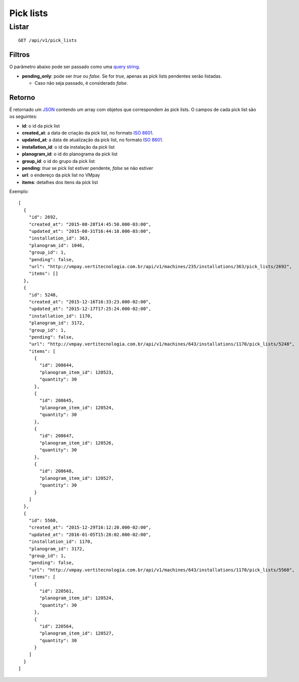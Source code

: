 ##########
Pick lists
##########

Listar
======

::

  GET /api/v1/pick_lists

Filtros
-------

O parâmetro abaixo pode ser passado como uma `query string <https://en.wikipedia.org/wiki/Query_string>`_.

* **pending_only**: pode ser *true* ou *false*. Se for *true*, apenas as pick lists pendentes serão listadas.

  * Caso não seja passado, é considerado *false*.

Retorno
-------

É retornado um `JSON <https://en.wikipedia.org/wiki/JSON>`_ contendo um array com objetos que correspondem às pick lists. O campos de cada pick list são os seguintes:

* **id**: o id da pick list
* **created_at**: a data de criação da pick list, no formato `ISO 8601 <https://en.wikipedia.org/wiki/ISO_8601>`_.
* **updated_at**: a data de atualização da pick list, no formato `ISO 8601 <https://en.wikipedia.org/wiki/ISO_8601>`_.
* **installation_id**: o id da instalação da pick list
* **planogram_id**: o id do planograma da pick list
* **group_id**: o id do grupo da pick list
* **pending**: *true* se pick list estiver pendente, *false* se não estiver
* **url**: o endereço da pick list no VMpay
* **items**: detalhes dos itens da pick list

Exemplo:

::

  [
    {
      "id": 2692,
      "created_at": "2015-08-28T14:45:50.000-03:00",
      "updated_at": "2015-08-31T16:44:18.000-03:00",
      "installation_id": 363,
      "planogram_id": 1046,
      "group_id": 1,
      "pending": false,
      "url": "http://vmpay.vertitecnologia.com.br/api/v1/machines/235/installations/363/pick_lists/2692",
      "items": []
    },
    {
      "id": 5248,
      "created_at": "2015-12-16T16:33:23.000-02:00",
      "updated_at": "2015-12-17T17:25:24.000-02:00",
      "installation_id": 1170,
      "planogram_id": 3172,
      "group_id": 1,
      "pending": false,
      "url": "http://vmpay.vertitecnologia.com.br/api/v1/machines/643/installations/1170/pick_lists/5248",
      "items": [
        {
          "id": 208644,
          "planogram_item_id": 120523,
          "quantity": 30
        },
        {
          "id": 208645,
          "planogram_item_id": 120524,
          "quantity": 30
        },
        {
          "id": 208647,
          "planogram_item_id": 120526,
          "quantity": 30
        },
        {
          "id": 208648,
          "planogram_item_id": 120527,
          "quantity": 30
        }
      ]
    },
    {
      "id": 5560,
      "created_at": "2015-12-29T16:12:20.000-02:00",
      "updated_at": "2016-01-05T15:28:02.000-02:00",
      "installation_id": 1170,
      "planogram_id": 3172,
      "group_id": 1,
      "pending": false,
      "url": "http://vmpay.vertitecnologia.com.br/api/v1/machines/643/installations/1170/pick_lists/5560",
      "items": [
        {
          "id": 220561,
          "planogram_item_id": 120524,
          "quantity": 30
        },
        {
          "id": 220564,
          "planogram_item_id": 120527,
          "quantity": 30
        }
      ]
    }
  ]
